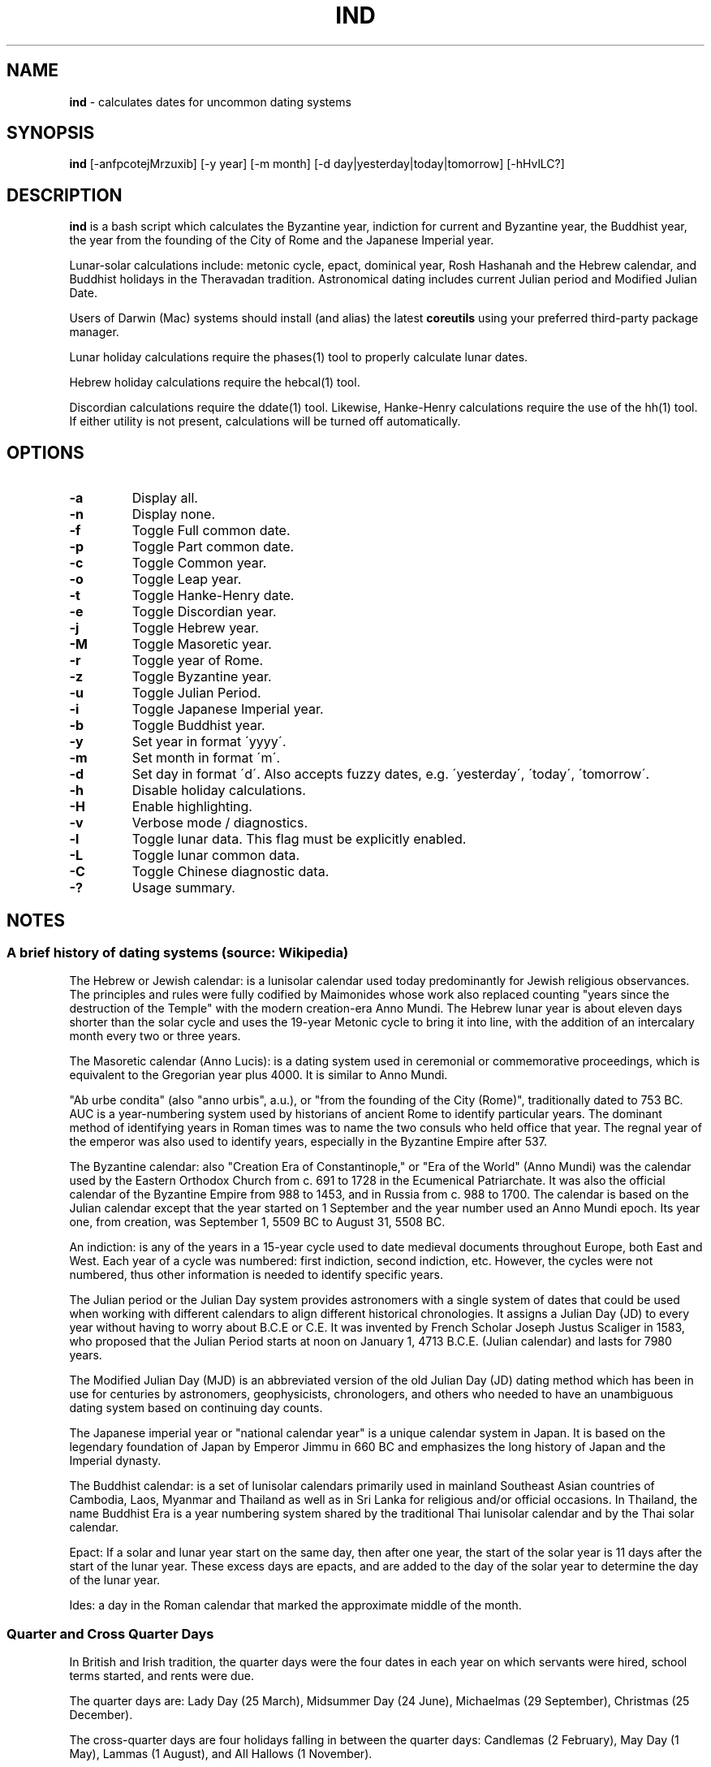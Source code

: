 .\" generated with Ronn/v0.7.3
.\" http://github.com/rtomayko/ronn/tree/0.7.3
.
.TH "IND" "1" "October 2019" "" ""
.
.SH "NAME"
\fBind\fR \- calculates dates for uncommon dating systems
.
.SH "SYNOPSIS"
\fBind\fR [\-anfpcotejMrzuxib] [\-y year] [\-m month] [\-d day|yesterday|today|tomorrow] [\-hHvlLC?]
.
.SH "DESCRIPTION"
\fBind\fR is a bash script which calculates the Byzantine year, indiction for current and Byzantine year, the Buddhist year, the year from the founding of the City of Rome and the Japanese Imperial year\.
.
.P
Lunar\-solar calculations include: metonic cycle, epact, dominical year, Rosh Hashanah and the Hebrew calendar, and Buddhist holidays in the Theravadan tradition\. Astronomical dating includes current Julian period and Modified Julian Date\.
.
.P
Users of Darwin (Mac) systems should install (and alias) the latest \fBcoreutils\fR using your preferred third\-party package manager\.
.
.P
Lunar holiday calculations require the phases(1) tool to properly calculate lunar dates\.
.
.P
Hebrew holiday calculations require the hebcal(1) tool\.
.
.P
Discordian calculations require the ddate(1) tool\. Likewise, Hanke\-Henry calculations require the use of the hh(1) tool\. If either utility is not present, calculations will be turned off automatically\.
.
.SH "OPTIONS"
.
.TP
\fB\-a\fR
Display all\.
.
.TP
\fB\-n\fR
Display none\.
.
.TP
\fB\-f\fR
Toggle Full common date\.
.
.TP
\fB\-p\fR
Toggle Part common date\.
.
.TP
\fB\-c\fR
Toggle Common year\.
.
.TP
\fB\-o\fR
Toggle Leap year\.
.
.TP
\fB\-t\fR
Toggle Hanke\-Henry date\.
.
.TP
\fB\-e\fR
Toggle Discordian year\.
.
.TP
\fB\-j\fR
Toggle Hebrew year\.
.
.TP
\fB\-M\fR
Toggle Masoretic year\.
.
.TP
\fB\-r\fR
Toggle year of Rome\.
.
.TP
\fB\-z\fR
Toggle Byzantine year\.
.
.TP
\fB\-u\fR
Toggle Julian Period\.
.
.TP
\fB\-i\fR
Toggle Japanese Imperial year\.
.
.TP
\fB\-b\fR
Toggle Buddhist year\.
.
.TP
\fB\-y\fR
Set year in format \'yyyy\'\.
.
.TP
\fB\-m\fR
Set month in format \'m\'\.
.
.TP
\fB\-d\fR
Set day in format \'d\'\. Also accepts fuzzy dates, e\.g\. \'yesterday\', \'today\', \'tomorrow\'\.
.
.TP
\fB\-h\fR
Disable holiday calculations\.
.
.TP
\fB\-H\fR
Enable highlighting\.
.
.TP
\fB\-v\fR
Verbose mode / diagnostics\.
.
.TP
\fB\-l\fR
Toggle lunar data\. This flag must be explicitly enabled\.
.
.TP
\fB\-L\fR
Toggle lunar common data\.
.
.TP
\fB\-C\fR
Toggle Chinese diagnostic data\.
.
.TP
\fB\-?\fR
Usage summary\.
.
.SH "NOTES"
.
.SS "A brief history of dating systems (source: Wikipedia)"
The Hebrew or Jewish calendar: is a lunisolar calendar used today predominantly for Jewish religious observances\. The principles and rules were fully codified by Maimonides whose work also replaced counting "years since the destruction of the Temple" with the modern creation\-era Anno Mundi\. The Hebrew lunar year is about eleven days shorter than the solar cycle and uses the 19\-year Metonic cycle to bring it into line, with the addition of an intercalary month every two or three years\.
.
.P
The Masoretic calendar (Anno Lucis): is a dating system used in ceremonial or commemorative proceedings, which is equivalent to the Gregorian year plus 4000\. It is similar to Anno Mundi\.
.
.P
"Ab urbe condita" (also "anno urbis", a\.u\.), or "from the founding of the City (Rome)", traditionally dated to 753 BC\. AUC is a year\-numbering system used by historians of ancient Rome to identify particular years\. The dominant method of identifying years in Roman times was to name the two consuls who held office that year\. The regnal year of the emperor was also used to identify years, especially in the Byzantine Empire after 537\.
.
.P
The Byzantine calendar: also "Creation Era of Constantinople," or "Era of the World" (Anno Mundi) was the calendar used by the Eastern Orthodox Church from c\. 691 to 1728 in the Ecumenical Patriarchate\. It was also the official calendar of the Byzantine Empire from 988 to 1453, and in Russia from c\. 988 to 1700\. The calendar is based on the Julian calendar except that the year started on 1 September and the year number used an Anno Mundi epoch\. Its year one, from creation, was September 1, 5509 BC to August 31, 5508 BC\.
.
.P
An indiction: is any of the years in a 15\-year cycle used to date medieval documents throughout Europe, both East and West\. Each year of a cycle was numbered: first indiction, second indiction, etc\. However, the cycles were not numbered, thus other information is needed to identify specific years\.
.
.P
The Julian period or the Julian Day system provides astronomers with a single system of dates that could be used when working with different calendars to align different historical chronologies\. It assigns a Julian Day (JD) to every year without having to worry about B\.C\.E or C\.E\. It was invented by French Scholar Joseph Justus Scaliger in 1583, who proposed that the Julian Period starts at noon on January 1, 4713 B\.C\.E\. (Julian calendar) and lasts for 7980 years\.
.
.P
The Modified Julian Day (MJD) is an abbreviated version of the old Julian Day (JD) dating method which has been in use for centuries by astronomers, geophysicists, chronologers, and others who needed to have an unambiguous dating system based on continuing day counts\.
.
.P
The Japanese imperial year or "national calendar year" is a unique calendar system in Japan\. It is based on the legendary foundation of Japan by Emperor Jimmu in 660 BC and emphasizes the long history of Japan and the Imperial dynasty\.
.
.P
The Buddhist calendar: is a set of lunisolar calendars primarily used in mainland Southeast Asian countries of Cambodia, Laos, Myanmar and Thailand as well as in Sri Lanka for religious and/or official occasions\. In Thailand, the name Buddhist Era is a year numbering system shared by the traditional Thai lunisolar calendar and by the Thai solar calendar\.
.
.P
Epact: If a solar and lunar year start on the same day, then after one year, the start of the solar year is 11 days after the start of the lunar year\. These excess days are epacts, and are added to the day of the solar year to determine the day of the lunar year\.
.
.P
Ides: a day in the Roman calendar that marked the approximate middle of the month\.
.
.SS "Quarter and Cross Quarter Days"
In British and Irish tradition, the quarter days were the four dates in each year on which servants were hired, school terms started, and rents were due\.
.
.P
The quarter days are: Lady Day (25 March), Midsummer Day (24 June), Michaelmas (29 September), Christmas (25 December)\.
.
.P
The cross\-quarter days are four holidays falling in between the quarter days: Candlemas (2 February), May Day (1 May), Lammas (1 August), and All Hallows (1 November)\.
.
.SS "Uposatha"
The Uposatha (Sanskrit: Upavasatha) is a Buddhist day of observance, in existence from the Buddha\'s time (500 BCE), and still being kept today in Buddhist countries\. The Buddha taught that the Uposatha day is for "the cleansing of the defiled mind", resulting in inner calm and joy\. On this day, lay disciples and monks intensify their practice, deepen their knowledge and express communal commitment through millennia\-old acts of lay\-monastic reciprocity\. On these days, the lay followers make a conscious effort to keep the Five Precepts or (as the tradition suggests) the Eight Precepts\. It is a day for practicing the Buddha\'s teachings and meditation\.
.
.P
There are five \'special\' full moon Uposatha: Sangha day (February), Buddha day (May), Dhamma day (July), Pavarana (October), Anapanasati day (November)\.
.
.SS "Hanke\-Henry Permanent Calendar"
One of many examples of leap week calendars, calendars which maintain synchronization with the solar year by intercalating entire weeks rather than single days\. By reducing common years to 364 days (52 weeks), and adding an extra week every five or six years, the Hanke\-Henry Permanent Calendar eliminates weekday drift and synchronizes the calendar year with the seasonal change as the Earth circles the Sun\. As part of the calendar proposal, time zones would be eliminated and replaced with UTC\.
.
.SS "Discordian Calendar"
The Discordian or Erisian calendar is an alternative calendar used by some adherents of Discordianism\. The Discordian year 1 YOLD is 1166 BC\. As described in the \fIPrincipia Discordia\fR, the Discordian calendar has five 73\-day seasons: Chaos, Discord, Confusion, Bureaucracy, and The Aftermath\. The Discordian year is aligned with the Gregorian calendar and begins on January 1\.
.
.SH "AUTHOR"
Paul J Henry \fIcpjhenry@gmail\.com\fR
.
.SH "SEE ALSO"
ddate(1), hh(1), hebcal(1), uposatha(7)
